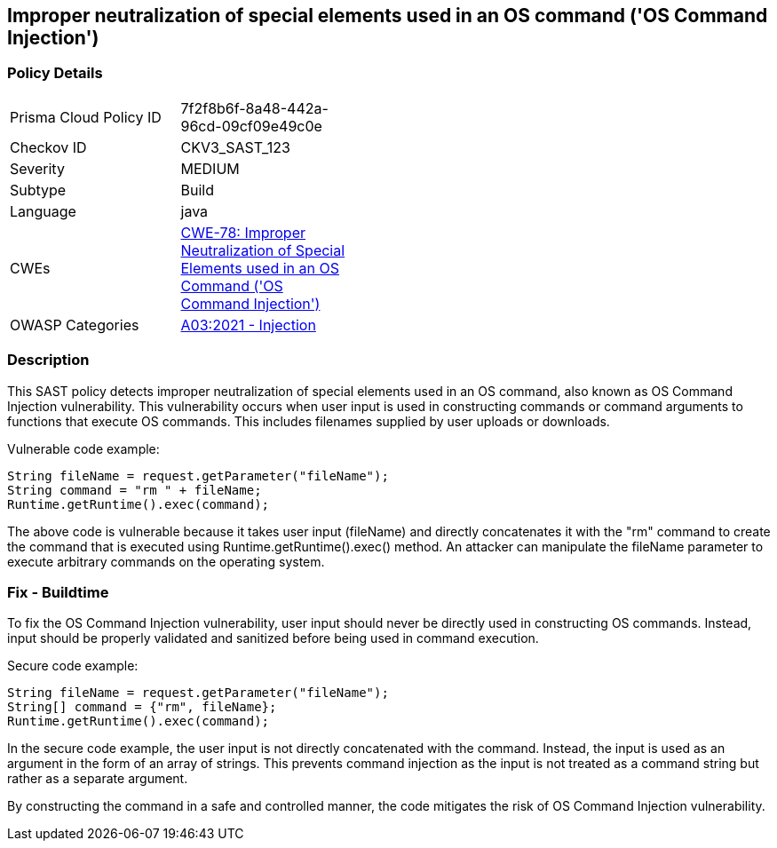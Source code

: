 
== Improper neutralization of special elements used in an OS command ('OS Command Injection')

=== Policy Details

[width=45%]
[cols="1,1"]
|=== 
|Prisma Cloud Policy ID 
| 7f2f8b6f-8a48-442a-96cd-09cf09e49c0e

|Checkov ID 
|CKV3_SAST_123

|Severity
|MEDIUM

|Subtype
|Build

|Language
|java

|CWEs
|https://cwe.mitre.org/data/definitions/78.html[CWE-78: Improper Neutralization of Special Elements used in an OS Command ('OS Command Injection')]

|OWASP Categories
|https://owasp.org/Top10/A03_2021-Injection/[A03:2021 - Injection]

|=== 

=== Description

This SAST policy detects improper neutralization of special elements used in an OS command, also known as OS Command Injection vulnerability. This vulnerability occurs when user input is used in constructing commands or command arguments to functions that execute OS commands. This includes filenames supplied by user uploads or downloads.

Vulnerable code example:

[source,java]
----
String fileName = request.getParameter("fileName");
String command = "rm " + fileName;
Runtime.getRuntime().exec(command);
----

The above code is vulnerable because it takes user input (fileName) and directly concatenates it with the "rm" command to create the command that is executed using Runtime.getRuntime().exec() method. An attacker can manipulate the fileName parameter to execute arbitrary commands on the operating system.

=== Fix - Buildtime

To fix the OS Command Injection vulnerability, user input should never be directly used in constructing OS commands. Instead, input should be properly validated and sanitized before being used in command execution.

Secure code example:

[source,java]
----
String fileName = request.getParameter("fileName");
String[] command = {"rm", fileName};
Runtime.getRuntime().exec(command);
----

In the secure code example, the user input is not directly concatenated with the command. Instead, the input is used as an argument in the form of an array of strings. This prevents command injection as the input is not treated as a command string but rather as a separate argument.

By constructing the command in a safe and controlled manner, the code mitigates the risk of OS Command Injection vulnerability.
    